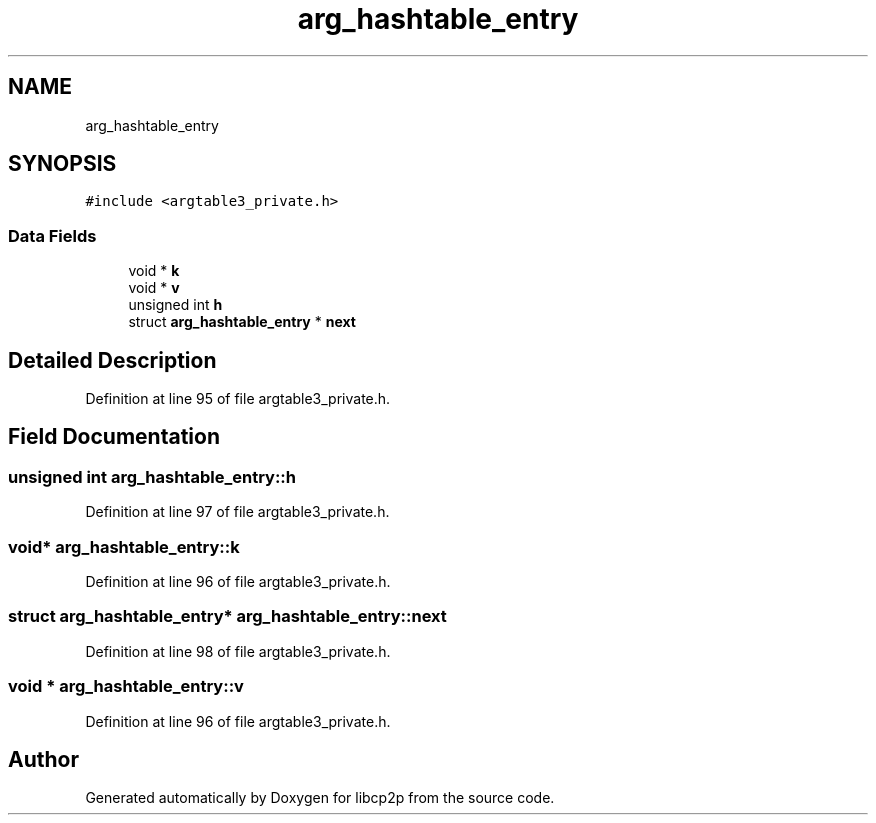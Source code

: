 .TH "arg_hashtable_entry" 3 "Thu Aug 6 2020" "libcp2p" \" -*- nroff -*-
.ad l
.nh
.SH NAME
arg_hashtable_entry
.SH SYNOPSIS
.br
.PP
.PP
\fC#include <argtable3_private\&.h>\fP
.SS "Data Fields"

.in +1c
.ti -1c
.RI "void * \fBk\fP"
.br
.ti -1c
.RI "void * \fBv\fP"
.br
.ti -1c
.RI "unsigned int \fBh\fP"
.br
.ti -1c
.RI "struct \fBarg_hashtable_entry\fP * \fBnext\fP"
.br
.in -1c
.SH "Detailed Description"
.PP 
Definition at line 95 of file argtable3_private\&.h\&.
.SH "Field Documentation"
.PP 
.SS "unsigned int arg_hashtable_entry::h"

.PP
Definition at line 97 of file argtable3_private\&.h\&.
.SS "void* arg_hashtable_entry::k"

.PP
Definition at line 96 of file argtable3_private\&.h\&.
.SS "struct \fBarg_hashtable_entry\fP* arg_hashtable_entry::next"

.PP
Definition at line 98 of file argtable3_private\&.h\&.
.SS "void * arg_hashtable_entry::v"

.PP
Definition at line 96 of file argtable3_private\&.h\&.

.SH "Author"
.PP 
Generated automatically by Doxygen for libcp2p from the source code\&.
